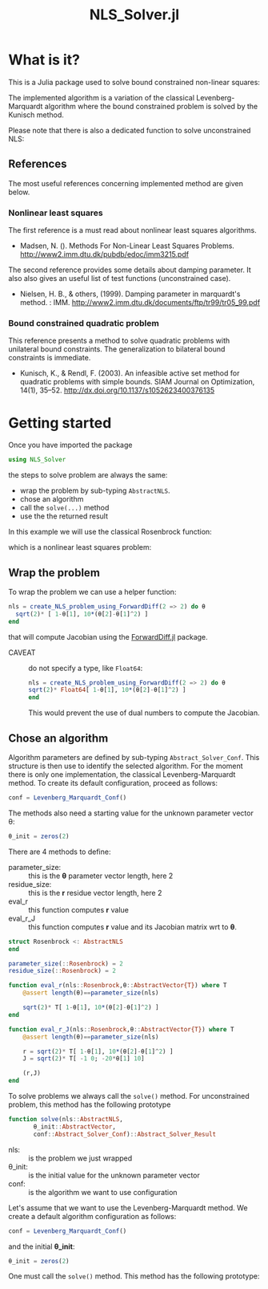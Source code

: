 #+options: H:3 toc:t \n:nil ::t |:t ^:{} -:t f:t *:t tex:t d:t tags:not-in-toc
#+title: NLS_Solver.jl
#+property: header-args:julia :results output :exports code :eval no-export

[[https://vincent-picaud.github.io/NLS_Solver.jl/stable][file:https://img.shields.io/badge/docs-stable-blue.svg]] [[https://vincent-picaud.github.io/NLS_Solver.jl/stable][file:https://img.shields.io/badge/docs-stable-blue.svg]] [[https://github.com/vincent-picaud/NLS_Solver.jl/actions][file:https://github.com/vincent-picaud/NLS_Solver.jl/workflows/CI/badge.svg]]
[[https://codecov.io/gh/vincent-picaud/NLS_Solver.jl][file:https://codecov.io/gh/vincent-picaud/NLS_Solver.jl/branch/main/graph/badge.svg]]


* Table of contents                                            :TOC:noexport:
- [[#what-is-it][What is it?]]
  - [[#references][References]]
- [[#getting-started][Getting started]]
  - [[#wrap-the-problem][Wrap the problem]]
  - [[#chose-an-algorithm][Chose an algorithm]]

* What is it?

This is a Julia package used to solve bound constrained non-linear squares:

[[file:figures/eq_bc_pb.png][file:figures/eq_bc_pb.png]]

# \begin{align*}
# \min\limits_\theta & \frac{1}{2}\|r(\theta)\|^2 \\
#      & \theta_l \le \theta \le \theta_u 
# \end{align*}

The implemented algorithm is a variation of the classical
Levenberg-Marquardt algorithm where the bound constrained problem is
solved by the Kunisch method.

Please note that there is also a dedicated function to solve unconstrained NLS:

[[file:figures/eq_pb.png][file:figures/eq_pb.png]]

# \begin{equation*}
# \min\limits_\theta & \frac{1}{2}\|r(\theta)\|^2
# \end{equation*}

** References

The most useful references concerning implemented method are given below.

*** Nonlinear least squares

The first reference is a must read about nonlinear least squares algorithms. 

- Madsen, N. (). Methods For Non-Linear Least Squares Problems.
  http://www2.imm.dtu.dk/pubdb/edoc/imm3215.pdf

The second reference provides some details about damping parameter. It
also also gives an useful list of test functions (unconstrained case).

- Nielsen, H. B., & others, (1999). Damping parameter in marquardt's
  method. : IMM.
  http://www2.imm.dtu.dk/documents/ftp/tr99/tr05_99.pdf

*** Bound constrained quadratic problem

This reference presents a method to solve quadratic problems with
unilateral bound constraints. The generalization to bilateral bound
constraints is immediate. 

- Kunisch, K., & Rendl, F. (2003). An infeasible active set method for
  quadratic problems with simple bounds. SIAM Journal on Optimization,
  14(1), 35–52. http://dx.doi.org/10.1137/s1052623400376135
  

* Getting started

Once you have imported the package

#+begin_src julia :session *nls_solver_doc* :results output
   using NLS_Solver 
#+end_src

#+RESULTS:

the steps to solve problem are always the same:
- wrap the problem  by sub-typing =AbstractNLS=.
- chose an algorithm
- call the =solve(...)= method
- use the the returned result

In this example we will use the classical Rosenbrock function:

\begin{equation*}
(\theta_1,\theta_2) \mapsto (1-\theta_1)^2 + 100(\theta_2-\theta_1^2)^2
\end{equation*}

which is a nonlinear least squares problem:

\begin{equation*}
\frac{1}{2}\|r(\theta)\|^2\text{ where }r = \sqrt{2} \left( \begin{array}{c}  1-\theta_1 \\ 10(\theta_2-\theta_1^2) \end{array} \right)
\end{equation*}

** Wrap the problem

To wrap the problem we can use a helper function:

#+begin_src julia :session *nls_solver_doc*
  nls = create_NLS_problem_using_ForwardDiff(2 => 2) do θ
    sqrt(2)* [ 1-θ[1], 10*(θ[2]-θ[1]^2) ]
  end
#+end_src

that will compute Jacobian using the [[https://github.com/JuliaDiff/ForwardDiff.jl][ForwardDiff.jl]] package.

- CAVEAT :: do not specify a type, like =Float64=:
  #+begin_src julia :eval never
    nls = create_NLS_problem_using_ForwardDiff(2 => 2) do θ
	sqrt(2)* Float64[ 1-θ[1], 10*(θ[2]-θ[1]^2) ]
    end
  #+end_src
  This would prevent the use of dual numbers to compute the Jacobian.

** Chose an algorithm

Algorithm parameters are defined by sub-typing
=Abstract_Solver_Conf=. This structure is then use to identify the
selected algorithm.  For the moment there is only one implementation,
the classical Levenberg-Marquardt method. To create its default
configuration, proceed as follows:

#+begin_src julia :session *nls_solver_doc* 
conf = Levenberg_Marquardt_Conf()
#+end_src

#+RESULTS:
: Levenberg_Marquardt_Conf(1000, 1.0e-8, 1.0e-8, 0.001)

The methods also need a starting value for the unknown parameter
vector θ:

#+begin_src julia :session *nls_solver_doc* 
θ_init = zeros(2)
#+end_src

#+RESULTS:
: 2-element Vector{Float64}:
:  0.0
:  0.0



There are 4 methods to define:
- parameter_size: :: this is the *θ* parameter vector length, here 2
- residue_size: :: this is the *r* residue vector length, here 2
- eval_r :: this function computes *r* value
- eval_r_J :: this function computes *r* value and its Jacobian matrix wrt to *θ*.

#+begin_src julia :eval never :exports code :noweb-ref jl_def_obj
  struct Rosenbrock <: AbstractNLS
  end

  parameter_size(::Rosenbrock) = 2
  residue_size(::Rosenbrock) = 2

  function eval_r(nls::Rosenbrock,θ::AbstractVector{T}) where T
      @assert length(θ)==parameter_size(nls)

      sqrt(2)* T[ 1-θ[1], 10*(θ[2]-θ[1]^2) ]
  end

  function eval_r_J(nls::Rosenbrock,θ::AbstractVector{T}) where T
      @assert length(θ)==parameter_size(nls)

      r = sqrt(2)* T[ 1-θ[1], 10*(θ[2]-θ[1]^2) ]
      J = sqrt(2)* T[ -1 0; -20*θ[1] 10]

      (r,J)
  end
#+end_src

To solve problems we always call the =solve()= method. For unconstrained
problem, this method has the following prototype

#+begin_src julia  :eval never :exports code
  function solve(nls::AbstractNLS,
		 θ_init::AbstractVector,
		 conf::Abstract_Solver_Conf)::Abstract_Solver_Result
#+end_src

- nls: :: is the problem we just wrapped
- θ_init: :: is the initial value for the unknown parameter vector
- conf: :: is the algorithm we want to use configuration

Let's assume that we want to use the Levenberg-Marquardt method. We
create a default algorithm configuration as follows:
#+begin_src julia :eval never :exports code :noweb-ref jlc_conf
  conf = Levenberg_Marquardt_Conf()
#+end_src
and the initial *θ_init*:
#+begin_src julia :eval never :exports code :noweb-ref jlc_conf
  θ_init = zeros(2)
#+end_src



One must call
the =solve()= method. This method has the following prototype:

